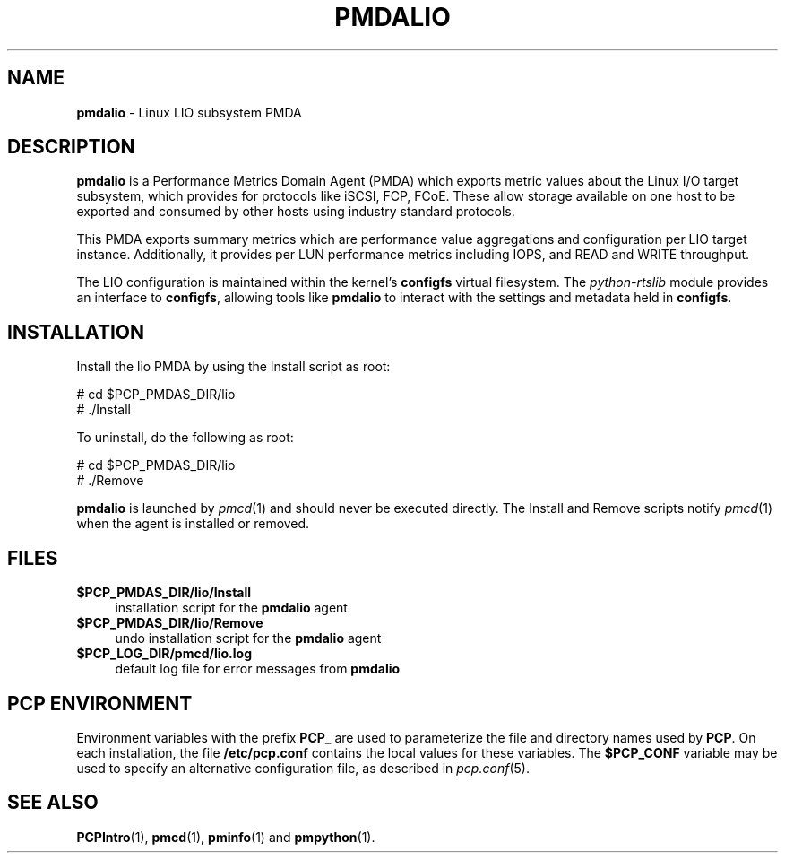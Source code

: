 '\"macro stdmacro
.\"
.\" Copyright (c) 2017 Red Hat.
.\"
.\" This program is free software; you can redistribute it and/or modify it
.\" under the terms of the GNU General Public License as published by the
.\" Free Software Foundation; either version 2 of the License, or (at your
.\" option) any later version.
.\"
.\" This program is distributed in the hope that it will be useful, but
.\" WITHOUT ANY WARRANTY; without even the implied warranty of MERCHANTABILITY
.\" or FITNESS FOR A PARTICULAR PURPOSE.  See the GNU General Public License
.\" for more details.
.\"
.\"
.TH PMDALIO 1 "PCP" "Performance Co-Pilot"
.SH NAME
\f3pmdalio\f1 \- Linux LIO subsystem PMDA
.SH DESCRIPTION
\f3pmdalio\f1 is a Performance Metrics Domain Agent (PMDA) which exports
metric values about the Linux I/O target subsystem, which provides for
protocols like iSCSI, FCP, FCoE.
These allow storage available on one host to be exported and consumed by
other hosts using industry standard protocols.
.PP
This PMDA exports summary metrics which are performance value aggregations
and configuration per LIO target instance.
Additionally, it provides per LUN performance metrics including IOPS, and
READ and WRITE throughput.
.PP
The LIO configuration is maintained within the kernel's
.B configfs
virtual filesystem.
The
.I python-rtslib
module provides an interface to
.BR configfs ,
allowing tools like
.B pmdalio
to interact with the settings and metadata held in
.BR configfs .
.SH INSTALLATION
Install the lio PMDA by using the Install script as root:
.PP
      # cd $PCP_PMDAS_DIR/lio
.br
      # ./Install
.PP
To uninstall, do the following as root:
.PP
      # cd $PCP_PMDAS_DIR/lio
.br
      # ./Remove
.PP
\fBpmdalio\fR is launched by \fIpmcd\fR(1) and should never be executed
directly. The Install and Remove scripts notify \fIpmcd\fR(1) when the
agent is installed or removed.
.SH FILES
.IP "\fB$PCP_PMDAS_DIR/lio/Install\fR" 4
installation script for the \fBpmdalio\fR agent
.IP "\fB$PCP_PMDAS_DIR/lio/Remove\fR" 4
undo installation script for the \fBpmdalio\fR agent
.IP "\fB$PCP_LOG_DIR/pmcd/lio.log\fR" 4
default log file for error messages from \fBpmdalio\fR
.SH PCP ENVIRONMENT
Environment variables with the prefix \fBPCP_\fR are used to parameterize
the file and directory names used by \fBPCP\fR. On each installation, the
file \fB/etc/pcp.conf\fR contains the local values for these variables.
The \fB$PCP_CONF\fR variable may be used to specify an alternative
configuration file, as described in \fIpcp.conf\fR(5).
.SH SEE ALSO
.BR PCPIntro (1),
.BR pmcd (1),
.BR pminfo (1)
and
.BR pmpython (1).
